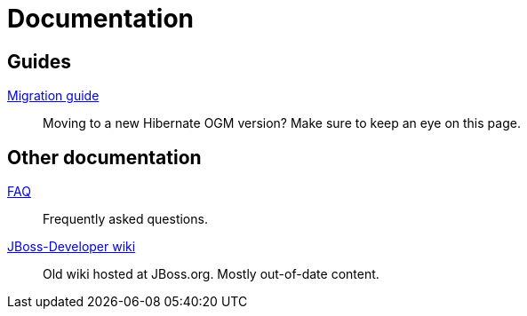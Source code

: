 = Documentation
:awestruct-layout: project-documentation
:awestruct-project: ogm

== Guides

link:https://docs.jboss.org/hibernate/stable/ogm/reference/en-US/html_single/#ogm-migrating[Migration guide]::
Moving to a new Hibernate OGM version?
Make sure to keep an eye on this page.

== Other documentation

link:/ogm/faq/[FAQ]::
Frequently asked questions.
link:https://developer.jboss.org/en/hibernate/ogm[JBoss-Developer wiki]::
Old wiki hosted at JBoss.org. Mostly out-of-date content.
